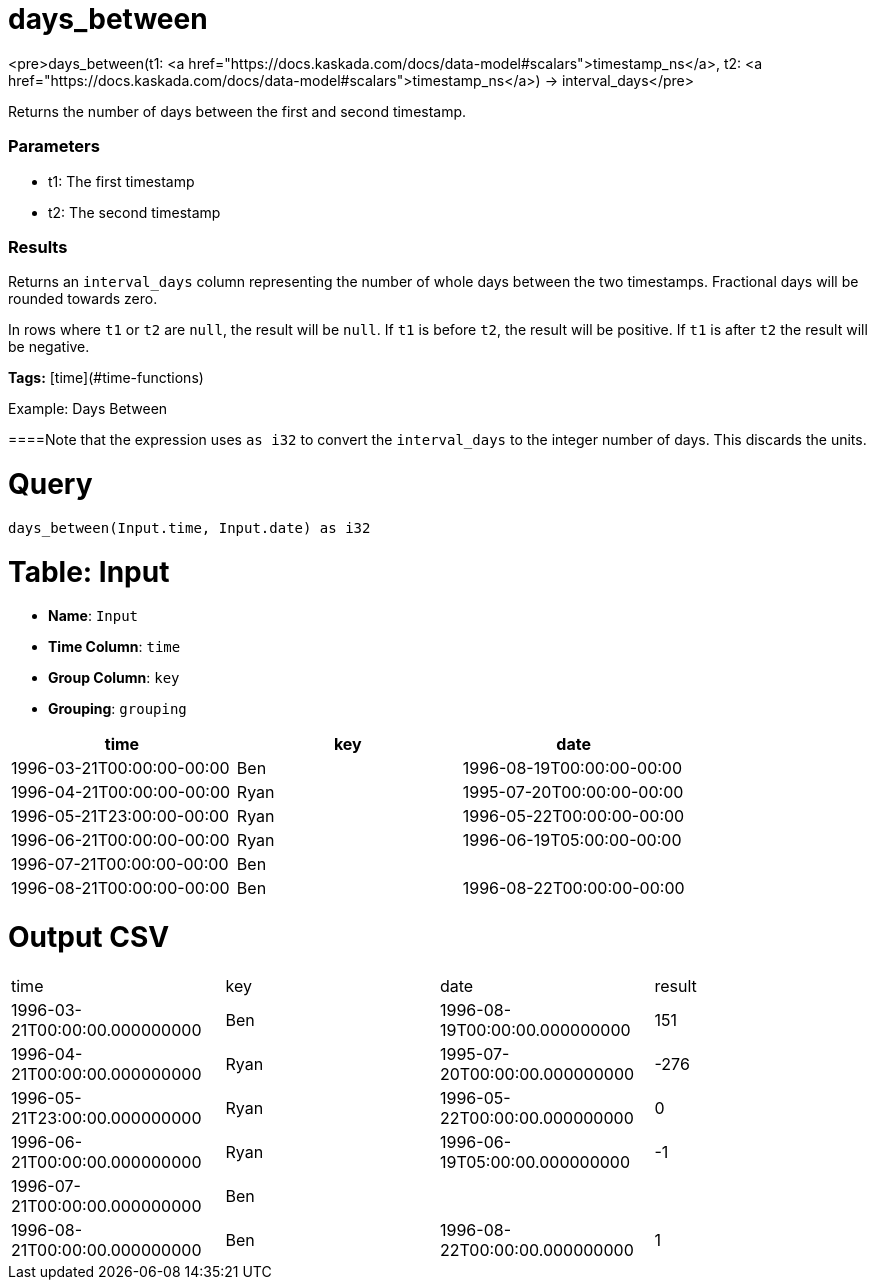 = days_between

<pre>days_between(t1: <a href="https://docs.kaskada.com/docs/data-model#scalars">timestamp_ns</a>, t2: <a href="https://docs.kaskada.com/docs/data-model#scalars">timestamp_ns</a>) -> interval_days</pre>

Returns the number of days between the first and second timestamp.

### Parameters
* t1: The first timestamp
* t2: The second timestamp

### Results
Returns an `interval_days` column representing the number
of whole days between the two timestamps. Fractional days will be
rounded towards zero.

In rows where `t1` or `t2` are `null`, the result will be `null`.
If `t1` is before `t2`, the result will be positive. If `t1`
is after `t2` the result will be negative.

**Tags:** [time](#time-functions)

.Example: Days Between

====Note that the expression uses `as i32` to convert the `interval_days`
to the integer number of days. This discards the units.

= Query
```
days_between(Input.time, Input.date) as i32
```

= Table: Input

* **Name**: `Input`
* **Time Column**: `time`
* **Group Column**: `key`
* **Grouping**: `grouping`

[%header,format=csv]
|===
time,key,date
1996-03-21T00:00:00-00:00,Ben,1996-08-19T00:00:00-00:00
1996-04-21T00:00:00-00:00,Ryan,1995-07-20T00:00:00-00:00
1996-05-21T23:00:00-00:00,Ryan,1996-05-22T00:00:00-00:00
1996-06-21T00:00:00-00:00,Ryan,1996-06-19T05:00:00-00:00
1996-07-21T00:00:00-00:00,Ben,
1996-08-21T00:00:00-00:00,Ben,1996-08-22T00:00:00-00:00

|===


= Output CSV
[header,format=csv]
|===
time,key,date,result
1996-03-21T00:00:00.000000000,Ben,1996-08-19T00:00:00.000000000,151
1996-04-21T00:00:00.000000000,Ryan,1995-07-20T00:00:00.000000000,-276
1996-05-21T23:00:00.000000000,Ryan,1996-05-22T00:00:00.000000000,0
1996-06-21T00:00:00.000000000,Ryan,1996-06-19T05:00:00.000000000,-1
1996-07-21T00:00:00.000000000,Ben,,
1996-08-21T00:00:00.000000000,Ben,1996-08-22T00:00:00.000000000,1

|===

====

